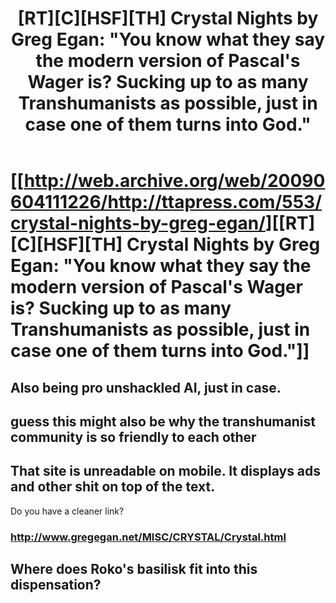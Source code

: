 #+TITLE: [RT][C][HSF][TH] Crystal Nights by Greg Egan: "You know what they say the modern version of Pascal's Wager is? Sucking up to as many Transhumanists as possible, just in case one of them turns into God."

* [[http://web.archive.org/web/20090604111226/http://ttapress.com/553/crystal-nights-by-greg-egan/][[RT][C][HSF][TH] Crystal Nights by Greg Egan: "You know what they say the modern version of Pascal's Wager is? Sucking up to as many Transhumanists as possible, just in case one of them turns into God."]]
:PROPERTIES:
:Author: erwgv3g34
:Score: 78
:DateUnix: 1570111466.0
:DateShort: 2019-Oct-03
:END:

** Also being pro unshackled AI, just in case.
:PROPERTIES:
:Score: 18
:DateUnix: 1570119859.0
:DateShort: 2019-Oct-03
:END:


** guess this might also be why the transhumanist community is so friendly to each other
:PROPERTIES:
:Author: JulianWyvern
:Score: 16
:DateUnix: 1570135742.0
:DateShort: 2019-Oct-04
:END:


** That site is unreadable on mobile. It displays ads and other shit on top of the text.

Do you have a cleaner link?
:PROPERTIES:
:Author: Ozryela
:Score: 3
:DateUnix: 1570220205.0
:DateShort: 2019-Oct-04
:END:

*** [[http://www.gregegan.net/MISC/CRYSTAL/Crystal.html]]
:PROPERTIES:
:Author: erwgv3g34
:Score: 2
:DateUnix: 1570221086.0
:DateShort: 2019-Oct-05
:END:


** Where does Roko's basilisk fit into this dispensation?
:PROPERTIES:
:Author: RedSheepCole
:Score: 2
:DateUnix: 1570328178.0
:DateShort: 2019-Oct-06
:END:
